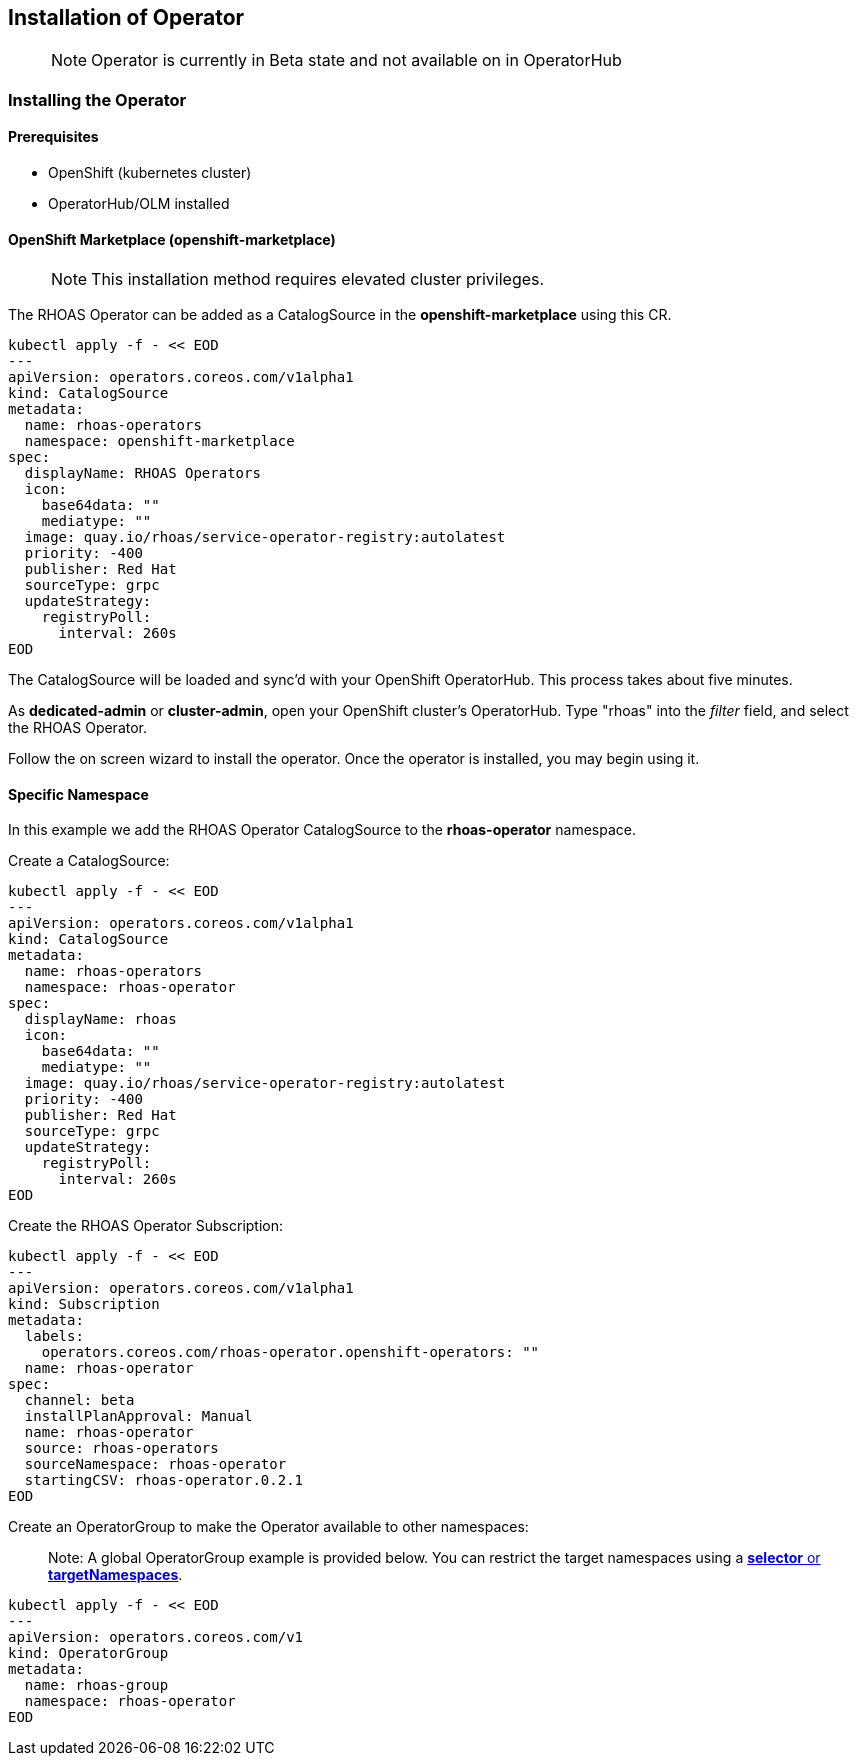 == Installation of Operator

> NOTE: Operator is currently in Beta state and not available on in OperatorHub

=== Installing the Operator

==== Prerequisites

- OpenShift (kubernetes cluster)
- OperatorHub/OLM installed

==== OpenShift Marketplace (openshift-marketplace)

> NOTE: This installation method requires elevated cluster privileges. 

The RHOAS Operator can be added as a CatalogSource in the *openshift-marketplace* using this CR.

----
kubectl apply -f - << EOD
---
apiVersion: operators.coreos.com/v1alpha1
kind: CatalogSource
metadata:
  name: rhoas-operators
  namespace: openshift-marketplace
spec:
  displayName: RHOAS Operators
  icon:
    base64data: ""
    mediatype: ""
  image: quay.io/rhoas/service-operator-registry:autolatest
  priority: -400
  publisher: Red Hat
  sourceType: grpc
  updateStrategy:
    registryPoll:
      interval: 260s
EOD
----

The CatalogSource will be loaded and sync'd with your OpenShift OperatorHub. This process takes about five minutes.

As *dedicated-admin* or *cluster-admin*, open your OpenShift cluster's OperatorHub. Type "rhoas" into the _filter_ field, and select the RHOAS Operator.

Follow the on screen wizard to install the operator. Once the operator is installed, you may begin using it.

==== Specific Namespace

In this example we add the RHOAS Operator CatalogSource to the *rhoas-operator* namespace.

Create a CatalogSource:

----
kubectl apply -f - << EOD
---
apiVersion: operators.coreos.com/v1alpha1
kind: CatalogSource
metadata:
  name: rhoas-operators
  namespace: rhoas-operator
spec:
  displayName: rhoas
  icon:
    base64data: ""
    mediatype: ""
  image: quay.io/rhoas/service-operator-registry:autolatest
  priority: -400
  publisher: Red Hat
  sourceType: grpc
  updateStrategy:
    registryPoll:
      interval: 260s
EOD
----

Create the RHOAS Operator Subscription:

----
kubectl apply -f - << EOD
---
apiVersion: operators.coreos.com/v1alpha1
kind: Subscription
metadata:
  labels:
    operators.coreos.com/rhoas-operator.openshift-operators: ""
  name: rhoas-operator
spec:
  channel: beta
  installPlanApproval: Manual
  name: rhoas-operator
  source: rhoas-operators
  sourceNamespace: rhoas-operator
  startingCSV: rhoas-operator.0.2.1
EOD
----

Create an OperatorGroup to make the Operator available to other namespaces:

> Note: A global OperatorGroup example is provided below. You can restrict the target namespaces using a link:{https://docs.openshift.com/container-platform/4.2/operators/understanding_olm/olm-understanding-operatorgroups.html#olm-operatorgroups-target-namespace_olm-understanding-operatorgroups}[*selector* or *targetNamespaces*].

----
kubectl apply -f - << EOD
---
apiVersion: operators.coreos.com/v1
kind: OperatorGroup
metadata:
  name: rhoas-group
  namespace: rhoas-operator
EOD
----

